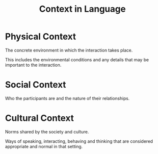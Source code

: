 :PROPERTIES:
:ID:       169dc982-0bb0-499a-a45b-887b0274890e
:END:
#+title: Context in Language

* Physical Context
The concrete environment in which the interaction takes place.

This includes the environmental conditions and any details that may be important to the interaction.

* Social Context
Who the participants are and the nature of their relationships.

* Cultural Context
Norms shared by the society and culture.

Ways of speaking, interacting, behaving and thinking that are considered appropriate and normal in that setting.
